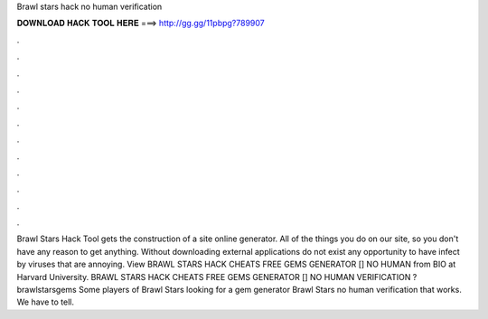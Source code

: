 Brawl stars hack no human verification

𝐃𝐎𝐖𝐍𝐋𝐎𝐀𝐃 𝐇𝐀𝐂𝐊 𝐓𝐎𝐎𝐋 𝐇𝐄𝐑𝐄 ===> http://gg.gg/11pbpg?789907

.

.

.

.

.

.

.

.

.

.

.

.

Brawl Stars Hack Tool gets the construction of a site online generator. All of the things you do on our site, so you don't have any reason to get anything. Without downloading external applications do not exist any opportunity to have infect by viruses that are annoying. View BRAWL STARS HACK CHEATS FREE GEMS GENERATOR [] NO HUMAN  from BIO at Harvard University. BRAWL STARS HACK CHEATS FREE GEMS GENERATOR [] NO HUMAN VERIFICATION  ?brawlstarsgems Some players of Brawl Stars looking for a gem generator Brawl Stars no human verification that works. We have to tell.